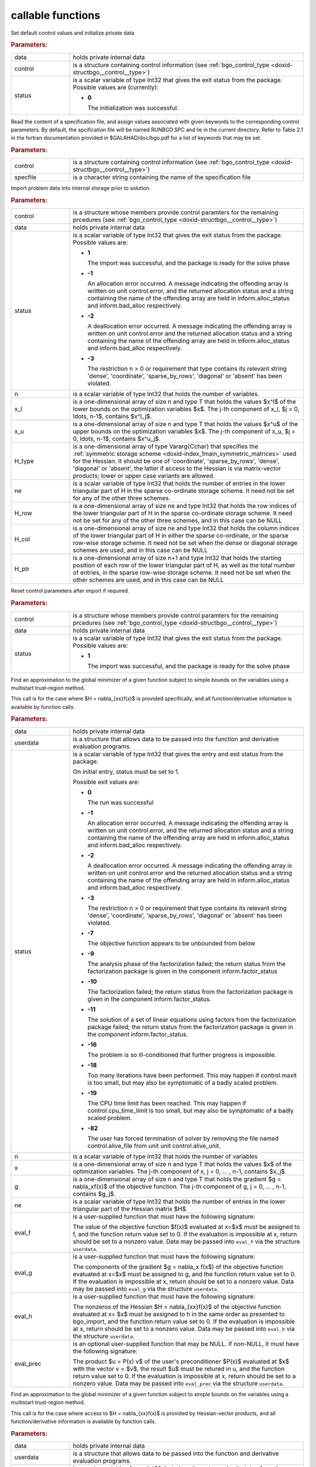 .. _global:

callable functions
------------------

.. index:: pair: function; bgo_initialize
.. _doxid-galahad__bgo_8h_1a5d2b6e10b7c04279d6037e9abd32e19f:

.. ref-code-block:: julia
	:class: doxyrest-title-code-block

        function bgo_initialize(data, control, status)

Set default control values and initialize private data

.. rubric:: Parameters:

.. list-table::
	:widths: 20 80

	*
		- data

		- holds private internal data

	*
		- control

		- is a structure containing control information (see
                  :ref:`bgo_control_type
                  <doxid-structbgo__control__type>`)

	*
		- status

		- is a scalar variable of type Int32 that gives the exit
		  status from the package. Possible values are
		  (currently):

		  * **0**

                    The initialization was successful.

.. index:: pair: function; bgo_read_specfile
.. _doxid-galahad__bgo_8h_1a7a9e6738996809b7fd96a6e9bee6e467:

.. ref-code-block:: julia
	:class: doxyrest-title-code-block

        function bgo_read_specfile(control, specfile)

Read the content of a specification file, and assign values associated
with given keywords to the corresponding control parameters. By default,
the spcification file will be named RUNBGO.SPC and lie in the current
directory. Refer to Table 2.1 in the fortran documentation provided in
$GALAHAD/doc/bgo.pdf for a list of keywords that may be set.



.. rubric:: Parameters:

.. list-table::
	:widths: 20 80

	*
		- control

		- is a structure containing control information (see
                  :ref:`bgo_control_type
                  <doxid-structbgo__control__type>`)

	*
		- specfile

		- is a character string containing the name of the
                  specification file

.. index:: pair: function; bgo_import
.. _doxid-galahad__bgo_8h_1a5902cb8c7c213954de6b963a507f3a4b:

.. ref-code-block:: julia
	:class: doxyrest-title-code-block

        function bgo_import(control, data, status, n, x_l, x_u,
                            H_type, ne, H_row, H_col, H_ptr)

Import problem data into internal storage prior to solution.

.. rubric:: Parameters:

.. list-table::
	:widths: 20 80

	*
		- control

		- is a structure whose members provide control paramters
                  for the remaining prcedures (see
                  :ref:`bgo_control_type
                  <doxid-structbgo__control__type>`)

	*
		- data

		- holds private internal data

	*
		- status

		- is a scalar variable of type Int32 that gives the exit
		  status from the package. Possible values are:

		  * **1**

                    The import was successful, and the package is ready
                    for the solve phase

		  * **-1**

                    An allocation error occurred. A message indicating
                    the offending array is written on unit
                    control.error, and the returned allocation status
                    and a string containing the name of the offending
                    array are held in inform.alloc_status and
                    inform.bad_alloc respectively.

		  * **-2**

                    A deallocation error occurred. A message indicating
                    the offending array is written on unit control.error
                    and the returned allocation status and a string
                    containing the name of the offending array are held
                    in inform.alloc_status and inform.bad_alloc
                    respectively.

		  * **-3**

                    The restriction n > 0 or requirement that type
                    contains its relevant string 'dense', 'coordinate',
                    'sparse_by_rows', 'diagonal' or 'absent' has been
                    violated.

	*
		- n

		- is a scalar variable of type Int32 that holds the
                  number of variables.

	*
		- x_l

		- is a one-dimensional array of size n and type T that
                  holds the values $x^l$ of the lower bounds on the
                  optimization variables $x$. The j-th component of x_l,
                  $j = 0, \ldots, n-1$, contains $x^l_j$.

	*
		- x_u

		- is a one-dimensional array of size n and type T that
                  holds the values $x^u$ of the upper bounds on the
                  optimization variables $x$. The j-th component of x_u,
                  $j = 0, \ldots, n-1$, contains $x^u_j$.

	*
		- H_type

		- is a one-dimensional array of type Vararg{Cchar} that
                  specifies the :ref:`symmetric storage scheme
                  <doxid-index_1main_symmetric_matrices>` used for the
                  Hessian. It should be one of 'coordinate',
                  'sparse_by_rows', 'dense', 'diagonal' or 'absent', the
                  latter if access to the Hessian is via matrix-vector
                  products; lower or upper case variants are allowed.

	*
		- ne

		- is a scalar variable of type Int32 that holds the
                  number of entries in the lower triangular part of H in
                  the sparse co-ordinate storage scheme. It need not be
                  set for any of the other three schemes.

	*
		- H_row

		- is a one-dimensional array of size ne and type Int32
                  that holds the row indices of the lower triangular
                  part of H in the sparse co-ordinate storage scheme. It
                  need not be set for any of the other three schemes,
                  and in this case can be NULL

	*
		- H_col

		- is a one-dimensional array of size ne and type Int32
                  that holds the column indices of the lower triangular
                  part of H in either the sparse co-ordinate, or the
                  sparse row-wise storage scheme. It need not be set
                  when the dense or diagonal storage schemes are used,
                  and in this case can be NULL

	*
		- H_ptr

		- is a one-dimensional array of size n+1 and type Int32
                  that holds the starting position of each row of the
                  lower triangular part of H, as well as the total
                  number of entries, in the sparse row-wise storage
                  scheme. It need not be set when the other schemes are
                  used, and in this case can be NULL

.. index:: pair: function; bgo_reset_control
.. _doxid-galahad__bgo_8h_1acd46c656b1551f4659d725e65b70e1e6:

.. ref-code-block:: julia
	:class: doxyrest-title-code-block

        function bgo_reset_control(control, data, status)

Reset control parameters after import if required.



.. rubric:: Parameters:

.. list-table::
	:widths: 20 80

	*
		- control

		- is a structure whose members provide control paramters
                  for the remaining prcedures (see
                  :ref:`bgo_control_type
                  <doxid-structbgo__control__type>`)

	*
		- data

		- holds private internal data

	*
		- status

		- is a scalar variable of type Int32 that gives the exit
		  status from the package. Possible values are:

		  * **1**

                    The import was successful, and the package is ready
                    for the solve phase

.. index:: pair: function; bgo_solve_with_mat
.. _doxid-galahad__bgo_8h_1ab9193a994bd19d94aa97156e83345bd4:

.. ref-code-block:: julia
	:class: doxyrest-title-code-block

        function bgo_solve_with_mat(data, userdata, status, n, x, g, ne,
                                    eval_f, eval_g, eval_h, eval_hprod, eval_prec)

Find an approximation to the global minimizer of a given function
subject to simple bounds on the variables using a multistart
trust-region method.

This call is for the case where $H = \nabla_{xx}f(x)$ is provided
specifically, and all function/derivative information is available by
function calls.

.. rubric:: Parameters:

.. list-table::
	:widths: 20 80

	*
		- data

		- holds private internal data

	*
		- userdata

		- is a structure that allows data to be passed into the
                  function and derivative evaluation programs.

	*
		- status

		- is a scalar variable of type Int32 that gives the
		  entry and exit status from the package.

		  On initial entry, status must be set to 1.

		  Possible exit values are:

		  * **0**

                    The run was successful

		  * **-1**

                    An allocation error occurred. A message indicating
                    the offending array is written on unit
                    control.error, and the returned allocation status
                    and a string containing the name of the offending
                    array are held in inform.alloc_status and
                    inform.bad_alloc respectively.

		  * **-2**

                    A deallocation error occurred. A message indicating
                    the offending array is written on unit control.error
                    and the returned allocation status and a string
                    containing the name of the offending array are held
                    in inform.alloc_status and inform.bad_alloc
                    respectively.

		  * **-3**

                    The restriction n > 0 or requirement that type
                    contains its relevant string 'dense', 'coordinate',
                    'sparse_by_rows', 'diagonal' or 'absent' has been
                    violated.

		  * **-7**

                    The objective function appears to be unbounded from
                    below

		  * **-9**

                    The analysis phase of the factorization failed; the
                    return status from the factorization package is
                    given in the component inform.factor_status

		  * **-10**

                    The factorization failed; the return status from the
                    factorization package is given in the component
                    inform.factor_status.

		  * **-11**

                    The solution of a set of linear equations using
                    factors from the factorization package failed; the
                    return status from the factorization package is
                    given in the component inform.factor_status.

		  * **-16**

                    The problem is so ill-conditioned that further
                    progress is impossible.

		  * **-18**

                    Too many iterations have been performed. This may
                    happen if control.maxit is too small, but may also
                    be symptomatic of a badly scaled problem.

		  * **-19**

                    The CPU time limit has been reached. This may happen
                    if control.cpu_time_limit is too small, but may also
                    be symptomatic of a badly scaled problem.

		  * **-82**

                    The user has forced termination of solver by
                    removing the file named control.alive_file from unit
                    unit control.alive_unit.

	*
		- n

		- is a scalar variable of type Int32 that holds the
                  number of variables

	*
		- x

		- is a one-dimensional array of size n and type T that
                  holds the values $x$ of the optimization
                  variables. The j-th component of x, j = 0, ... , n-1,
                  contains $x_j$.

	*
		- g

		- is a one-dimensional array of size n and type T that
                  holds the gradient $g = \nabla_xf(x)$ of the objective
                  function. The j-th component of g, j = 0, ... , n-1,
                  contains $g_j$.

	*
		- ne

		- is a scalar variable of type Int32 that holds the
                  number of entries in the lower triangular part of the
                  Hessian matrix $H$.

	*
		- eval_f

		- is a user-supplied function that must have the
		  following signature:

		  .. ref-code-block:: julia

		  	eval_f(n, x, f, userdata)

		  The value of the objective function $f(x)$ evaluated
		  at x=$x$ must be assigned to f, and the function
		  return value set to 0. If the evaluation is impossible
		  at x, return should be set to a nonzero value. Data
		  may be passed into ``eval_f`` via the structure
		  ``userdata``.

	*
		- eval_g

		- is a user-supplied function that must have the
		  following signature:

		  .. ref-code-block:: julia

		  	eval_g(n, x, g, userdata)

		  The components of the gradient $g = \nabla_x f(x$) of
		  the objective function evaluated at x=$x$ must be
		  assigned to g, and the function return value set
		  to 0. If the evaluation is impossible at x, return
		  should be set to a nonzero value. Data may be passed
		  into ``eval_g`` via the structure ``userdata``.

	*
		- eval_h

		- is a user-supplied function that must have the
		  following signature:

		  .. ref-code-block:: julia

		  	eval_h(n, ne, x, h, userdata)

		  The nonzeros of the Hessian $H = \nabla_{xx}f(x)$ of
		  the objective function evaluated at x= $x$ must be
		  assigned to h in the same order as presented to
		  bgo_import, and the function return value set to 0. If
		  the evaluation is impossible at x, return should be
		  set to a nonzero value. Data may be passed into
		  ``eval_h`` via the structure ``userdata``.

	*
		- eval_prec

		- is an optional user-supplied function that may be
		  NULL. If non-NULL, it must have the following
		  signature:

		  .. ref-code-block:: julia

		  	eval_prec(n, x, u, v, userdata)

		  The product $u = P(x) v$ of the user's preconditioner
		  $P(x)$ evaluated at $x$ with the vector v = $v$, the
		  result $u$ must be retured in u, and the function
		  return value set to 0. If the evaluation is impossible
		  at x, return should be set to a nonzero value. Data
		  may be passed into ``eval_prec`` via the structure
		  ``userdata``.

.. index:: pair: function; bgo_solve_without_mat
.. _doxid-galahad__bgo_8h_1aeaa490762fe0950e577509ade6ae36d5:

.. ref-code-block:: julia
	:class: doxyrest-title-code-block

        function bgo_solve_without_mat(data, userdata, status, n, x, g,
                                       eval_f, eval_g, eval_hprod, eval_shprod, eval_prec)

Find an approximation to the global minimizer of a given function
subject to simple bounds on the variables using a multistart
trust-region method.

This call is for the case where access to $H = \nabla_{xx}f(x)$ is
provided by Hessian-vector products, and all function/derivative
information is available by function calls.

.. rubric:: Parameters:

.. list-table::
	:widths: 20 80

	*
		- data

		- holds private internal data

	*
		- userdata

		- is a structure that allows data to be passed into the
                  function and derivative evaluation programs.

	*
		- status

		- is a scalar variable of type Int32 that gives the
		  entry and exit status from the package.

		  On initial entry, status must be set to 1.

		  Possible exit values are:

		  * **0**

                    The run was successful

		  * **-1**

                    An allocation error occurred. A message indicating
                    the offending array is written on unit
                    control.error, and the returned allocation status
                    and a string containing the name of the offending
                    array are held in inform.alloc_status and
                    inform.bad_alloc respectively.

		  * **-2**

                    A deallocation error occurred. A message indicating
                    the offending array is written on unit control.error
                    and the returned allocation status and a string
                    containing the name of the offending array are held
                    in inform.alloc_status and inform.bad_alloc
                    respectively.

		  * **-3**

                    The restriction n > 0 or requirement that type
                    contains its relevant string 'dense', 'coordinate',
                    'sparse_by_rows', 'diagonal' or 'absent' has been
                    violated.

		  * **-7**

                    The objective function appears to be unbounded from
                    below

		  * **-9**

                    The analysis phase of the factorization failed; the
                    return status from the factorization package is
                    given in the component inform.factor_status

		  * **-10**

                    The factorization failed; the return status from the
                    factorization package is given in the component
                    inform.factor_status.

		  * **-11**

                    The solution of a set of linear equations using
                    factors from the factorization package failed; the
                    return status from the factorization package is
                    given in the component inform.factor_status.

		  * **-16**

                    The problem is so ill-conditioned that further
                    progress is impossible.

		  * **-18**

                    Too many iterations have been performed. This may
                    happen if control.maxit is too small, but may also
                    be symptomatic of a badly scaled problem.

		  * **-19**

                    The CPU time limit has been reached. This may happen
                    if control.cpu_time_limit is too small, but may also
                    be symptomatic of a badly scaled problem.

		  * **-82**

                    The user has forced termination of solver by
                    removing the file named control.alive_file from unit
                    unit control.alive_unit.

	*
		- n

		- is a scalar variable of type Int32 that holds the
                  number of variables

	*
		- x

		- is a one-dimensional array of size n and type T that
                  holds the values $x$ of the optimization
                  variables. The j-th component of x, j = 0, ... , n-1,
                  contains $x_j$.

	*
		- g

		- is a one-dimensional array of size n and type T that
                  holds the gradient $g = \nabla_xf(x)$ of the objective
                  function. The j-th component of g, j = 0, ... , n-1,
                  contains $g_j$.

	*
		- eval_f

		- is a user-supplied function that must have the
		  following signature:

		  .. ref-code-block:: julia

		  	eval_f(n, x, f, userdata)

		  The value of the objective function $f(x)$ evaluated
		  at x= $x$ must be assigned to f, and the function
		  return value set to 0. If the evaluation is impossible
		  at x, return should be set to a nonzero value. Data
		  may be passed into ``eval_f`` via the structure
		  ``userdata``.

	*
		- eval_g

		- is a user-supplied function that must have the
		  following signature:

		  .. ref-code-block:: julia

		  	eval_g(n, x, g, userdata)

		  The components of the gradient $g = \nabla_x f(x$) of
		  the objective function evaluated at x= $x$ must be
		  assigned to g, and the function return value set
		  to 0. If the evaluation is impossible at x, return
		  should be set to a nonzero value. Data may be passed
		  into ``eval_g`` via the structure ``userdata``.

	*
		- eval_hprod

		- is a user-supplied function that must have the
		  following signature:

		  .. ref-code-block:: julia

		  	eval_hprod(n, x, u, v, got_h, userdata)

		  The sum $u + \nabla_{xx}f(x) v$ of the product of the
		  Hessian $\nabla_{xx}f(x)$ of the objective function
		  evaluated at x= $x$ with the vector v= $v$ and the
		  vector $ $u$ must be returned in u, and the function
		  return value set to 0. If the evaluation is impossible
		  at x, return should be set to a nonzero value. The
		  Hessian has already been evaluated or used at x if the Bool
		  got_h is true. Data may be passed into ``eval_hprod``
		  via the structure ``userdata``.

	*
		- eval_shprod

		- is a user-supplied function that must have the
		  following signature:

		  .. ref-code-block:: julia

		  	eval_shprod(n, x, nnz_v, index_nz_v, v, nnz_u,
                                       index_nz_u, u, got_h, userdata)

		  The product $u = \nabla_{xx}f(x) v$ of the Hessian
		  $\nabla_{xx}f(x)$ of the objective function evaluated
		  at $x$ with the sparse vector v= $v$ must be returned
		  in u, and the function return value set to 0. Only the
		  components index_nz_v[0:nnz_v-1] of v are nonzero, and
		  the remaining components may not have been be set. On
		  exit, the user must indicate the nnz_u indices of u
		  that are nonzero in index_nz_u[0:nnz_u-1], and only
		  these components of u need be set. If the evaluation
		  is impossible at x, return should be set to a nonzero
		  value. The Hessian has already been evaluated or used
		  at x if the Bool got_h is true. Data may be passed into
		  ``eval_prec`` via the structure ``userdata``.

	*
		- eval_prec

		- is an optional user-supplied function that may be
		  NULL. If non-NULL, it must have the following
		  signature:

		  .. ref-code-block:: julia

		  	eval_prec(n, x, u, v, userdata)

		  The product $u = P(x) v$ of the user's preconditioner
		  $P(x)$ evaluated at $x$ with the vector v = $v$, the
		  result $u$ must be retured in u, and the function
		  return value set to 0. If the evaluation is impossible
		  at x, return should be set to a nonzero value. Data
		  may be passed into ``eval_prec`` via the structure
		  ``userdata``.

.. index:: pair: function; bgo_solve_reverse_with_mat
.. _doxid-galahad__bgo_8h_1af99998a6921ff67b79e6558fb2a27f2f:

.. ref-code-block:: julia
	:class: doxyrest-title-code-block

        function bgo_solve_reverse_with_mat(data, status, eval_status,
                                            n, x, f, g, ne, H_val, u, v)

Find an approximation to the global minimizer of a given function
subject to simple bounds on the variables using a multistart
trust-region method.

This call is for the case where $H = \nabla_{xx}f(x)$ is provided
specifically, but function/derivative information is only available by
returning to the calling procedure



.. rubric:: Parameters:

.. list-table::
	:widths: 20 80

	*
		- data

		- holds private internal data

	*
		- status

		- is a scalar variable of type Int32 that gives the
		  entry and exit status from the package.

		  On initial entry, status must be set to 1.

		  Possible exit values are:

		  * **0**

                    The run was successful

		  * **-1**

                    An allocation error occurred. A message indicating
                    the offending array is written on unit
                    control.error, and the returned allocation status
                    and a string containing the name of the offending
                    array are held in inform.alloc_status and
                    inform.bad_alloc respectively.

		  * **-2**

                    A deallocation error occurred. A message indicating
                    the offending array is written on unit control.error
                    and the returned allocation status and a string
                    containing the name of the offending array are held
                    in inform.alloc_status and inform.bad_alloc
                    respectively.

		  * **-3**

                    The restriction n > 0 or requirement that type
                    contains its relevant string 'dense', 'coordinate',
                    'sparse_by_rows', 'diagonal' or 'absent' has been
                    violated.

		  * **-7**

                    The objective function appears to be unbounded from
                    below

		  * **-9**

                    The analysis phase of the factorization failed; the
                    return status from the factorization package is
                    given in the component inform.factor_status

		  * **-10**

                    The factorization failed; the return status from the
                    factorization package is given in the component
                    inform.factor_status.

		  * **-11**

                    The solution of a set of linear equations using
                    factors from the factorization package failed; the
                    return status from the factorization package is
                    given in the component inform.factor_status.

		  * **-16**

                    The problem is so ill-conditioned that further
                    progress is impossible.

		  * **-18**

                    Too many iterations have been performed. This may
                    happen if control.maxit is too small, but may also
                    be symptomatic of a badly scaled problem.

		  * **-19**

                    The CPU time limit has been reached. This may happen
                    if control.cpu_time_limit is too small, but may also
                    be symptomatic of a badly scaled problem.

		  * **-82**

                    The user has forced termination of solver by
                    removing the file named control.alive_file from unit
                    unit control.alive_unit.

		  * **2**

                    The user should compute the objective function value
                    $f(x)$ at the point $x$ indicated in x and then
                    re-enter the function. The required value should be
                    set in f, and eval_status should be set to 0. If the
                    user is unable to evaluate $f(x)$ for instance, if
                    the function is undefined at $x$ the user need not
                    set f, but should then set eval_status to a non-zero
                    value.

		  * **3**

                    The user should compute the gradient of the
                    objective function $\nabla_x f(x)$ at the point $x$
                    indicated in x and then re-enter the function. The
                    value of the i-th component of the g radient should
                    be set in g[i], for i = 0, ..., n-1 and eval_status
                    should be set to 0. If the user is unable to
                    evaluate a component of $\nabla_x f(x)$ for instance
                    if a component of the gradient is undefined at
                    $x$ -the user need not set g, but should then set
                    eval_status to a non-zero value.

		  * **4**

                    The user should compute the Hessian of the objective
                    function $\nabla_{xx}f(x)$ at the point x indicated
                    in $x$ and then re-enter the function. The value
                    l-th component of the Hessian stored according to
                    the scheme input in the remainder of $H$ should be
                    set in H_val[l], for l = 0, ..., ne-1 and
                    eval_status should be set to 0. If the user is
                    unable to evaluate a component of $\nabla_{xx}f(x)$
                    for instance, if a component of the Hessian is
                    undefined at $x$ the user need not set H_val, but
                    should then set eval_status to a non-zero value.

		  * **5**

                    The user should compute the product
                    $\nabla_{xx}f(x)v$ of the Hessian of the objective
                    function $\nabla_{xx}f(x)$ at the point $x$
                    indicated in x with the vector $v$, add the result
                    to the vector $u$ and then re-enter the
                    function. The vectors $u$ and $v$ are given in u and
                    v respectively, the resulting vector $u +
                    \nabla_{xx}f(x)v$ should be set in u and eval_status
                    should be set to 0. If the user is unable to
                    evaluate the product for instance, if a component of
                    the Hessian is undefined at $x$ the user need not
                    alter u, but should then set eval_status to a
                    non-zero value.

		  * **6**

                    The user should compute the product $u = P(x)v$ of
                    their preconditioner $P(x)$ at the point x indicated
                    in $x$ with the vector $v$ and then re-enter the
                    function. The vector $v$ is given in v, the
                    resulting vector $u = P(x)v$ should be set in u and
                    eval_status should be set to 0. If the user is
                    unable to evaluate the product for instance, if a
                    component of the preconditioner is undefined at $x$
                    the user need not set u, but should then set
                    eval_status to a non-zero value.

		  * **23**

                    The user should follow the instructions for 2
                    **and** 3 above before returning.

		  * **25**

                    The user should follow the instructions for 2
                    **and** 5 above before returning.

		  * **35**

                    The user should follow the instructions for 3
                    **and** 5 above before returning.

		  * **235**

                    The user should follow the instructions for 2, 3
                    **and** 5 above before returning.

	*
		- eval_status

		- is a scalar variable of type Int32 that is used to
                  indicate if objective function/gradient/Hessian values
                  can be provided (see above)

	*
		- n

		- is a scalar variable of type Int32 that holds the
                  number of variables

	*
		- x

		- is a one-dimensional array of size n and type T that
                  holds the values $x$ of the optimization
                  variables. The j-th component of x, j = 0, ... , n-1,
                  contains $x_j$.

	*
		- f

		- is a scalar variable pointer of type T that holds the
                  value of the objective function.

	*
		- g

		- is a one-dimensional array of size n and type T that
                  holds the gradient $g = \nabla_xf(x)$ of the objective
                  function. The j-th component of g, j = 0, ... , n-1,
                  contains $g_j$.

	*
		- ne

		- is a scalar variable of type Int32 that holds the
                  number of entries in the lower triangular part of the
                  Hessian matrix $H$.

	*
		- H_val

		- is a one-dimensional array of size ne and type T that
                  holds the values of the entries of the lower
                  triangular part of the Hessian matrix $H$ in any of
                  the available storage schemes.

	*
		- u

		- is a one-dimensional array of size n and type T that
                  is used for reverse communication (see above for
                  details)

	*
		- v

		- is a one-dimensional array of size n and type T that
                  is used for reverse communication (see above for
                  details)

.. index:: pair: function; bgo_solve_reverse_without_mat
.. _doxid-galahad__bgo_8h_1a84e69267132736f46cb7b5970a24b772:

.. ref-code-block:: julia
	:class: doxyrest-title-code-block

        function bgo_solve_reverse_without_mat(data, status, eval_status,
                                                n, x, f, g, u, v, index_nz_v,
                                                nnz_v, index_nz_u, nnz_u)

Find an approximation to the global minimizer of a given function
subject to simple bounds on the variables using a multistart
trust-region method.

This call is for the case where access to $H = \nabla_{xx}f(x)$ is
provided by Hessian-vector products, but function/derivative information
is only available by returning to the calling procedure.

.. rubric:: Parameters:

.. list-table::
	:widths: 20 80

	*
		- data

		- holds private internal data

	*
		- status

		- is a scalar variable of type Int32 that gives the
		  entry and exit status from the package.

		  On initial entry, status must be set to 1.

		  Possible exit values are:

		  * **0**

                    The run was successful

		  * **-1**

                    An allocation error occurred. A message indicating
                    the offending array is written on unit
                    control.error, and the returned allocation status
                    and a string containing the name of the offending
                    array are held in inform.alloc_status and
                    inform.bad_alloc respectively.

		  * **-2**

                    A deallocation error occurred. A message indicating
                    the offending array is written on unit control.error
                    and the returned allocation status and a string
                    containing the name of the offending array are held
                    in inform.alloc_status and inform.bad_alloc
                    respectively.

		  * **-3**

                    The restriction n > 0 or requirement that type
                    contains its relevant string 'dense', 'coordinate',
                    'sparse_by_rows', 'diagonal' or 'absent' has been
                    violated.

		  * **-7**

                    The objective function appears to be unbounded from below

		  * **-9**

                    The analysis phase of the factorization failed; the
                    return status from the factorization package is
                    given in the component inform.factor_status

		  * **-10**

                    The factorization failed; the return status from the
                    factorization package is given in the component
                    inform.factor_status.

		  * **-11**

                    The solution of a set of linear equations using
                    factors from the factorization package failed; the
                    return status from the factorization package is
                    given in the component inform.factor_status.

		  * **-16**

                    The problem is so ill-conditioned that further
                    progress is impossible.

		  * **-18**

                    Too many iterations have been performed. This may
                    happen if control.maxit is too small, but may also
                    be symptomatic of a badly scaled problem.

		  * **-19**

                    The CPU time limit has been reached. This may happen
                    if control.cpu_time_limit is too small, but may also
                    be symptomatic of a badly scaled problem.

		  * **-82**

                    The user has forced termination of solver by
                    removing the file named control.alive_file from unit
                    unit control.alive_unit.

		  * **2**

                    The user should compute the objective function value
                    $f(x)$ at the point $x$ indicated in x and then
                    re-enter the function. The required value should be
                    set in f, and eval_status should be set to 0. If the
                    user is unable to evaluate $f(x)$ for instance, if
                    the function is undefined at $x$ the user need not
                    set f, but should then set eval_status to a non-zero
                    value.

		  * **3**

                    The user should compute the gradient of the
                    objective function $\nabla_x f(x)$ at the point $x$
                    indicated in x and then re-enter the function. The
                    value of the i-th component of the g radient should
                    be set in g[i], for i = 0, ..., n-1 and eval_status
                    should be set to 0. If the user is unable to
                    evaluate a component of $\nabla_x f(x)$ for instance
                    if a component of the gradient is undefined at
                    $x$ -the user need not set g, but should then set
                    eval_status to a non-zero value.

		  * **5**

                    The user should compute the product
                    $\nabla_{xx}f(x)v$ of the Hessian of the objective
                    function $\nabla_{xx}f(x)$ at the point $x$
                    indicated in x with the vector $v$, add the result
                    to the vector $u$ and then re-enter the
                    function. The vectors $u$ and $v$ are given in u and
                    v respectively, the resulting vector $u +
                    \nabla_{xx}f(x)v$ should be set in u and eval_status
                    should be set to 0. If the user is unable to
                    evaluate the product for instance, if a component of
                    the Hessian is undefined at $x$ the user need not
                    alter u, but should then set eval_status to a
                    non-zero value.

		  * **6**

                    The user should compute the product $u = P(x)v$ of
                    their preconditioner $P(x)$ at the point x indicated
                    in $x$ with the vector $v$ and then re-enter the
                    function. The vector $v$ is given in v, the
                    resulting vector $u = P(x)v$ should be set in u and
                    eval_status should be set to 0. If the user is
                    unable to evaluate the product for instance, if a
                    component of the preconditioner is undefined at $x$
                    the user need not set u, but should then set
                    eval_status to a non-zero value.

		  * **7**

                    The user should compute the product $u =
                    \nabla_{xx}f(x)v$ of the Hessian of the objective
                    function $\nabla_{xx}f(x)$ at the point $x$
                    indicated in x with the **sparse** vector v= $v$ and
                    then re-enter the function. The nonzeros of $v$ are
                    stored in v[index_nz_v[0:nnz_v-1]] while the
                    nonzeros of $u$ should be returned in
                    u[index_nz_u[0:nnz_u-1]]; the user must set nnz_u
                    and index_nz_u accordingly, and set eval_status
                    to 0. If the user is unable to evaluate the product
                    for instance, if a component of the Hessian is
                    undefined at $x$ the user need not alter u, but
                    should then set eval_status to a non-zero value.

		  * **23**

                    The user should follow the instructions for 2
                    **and** 3 above before returning.

		  * **25**

                    The user should follow the instructions for 2
                    **and** 5 above before returning.

		  * **35**

                    The user should follow the instructions for 3
                    **and** 5 above before returning.

		  * **235**

                    The user should follow the instructions for 2, 3
                    **and** 5 above before returning.

	*
		- eval_status

		- is a scalar variable of type Int32 that is used to
                  indicate if objective function/gradient/Hessian values
                  can be provided (see above)

	*
		- n

		- is a scalar variable of type Int32 that holds the
                  number of variables

	*
		- x

		- is a one-dimensional array of size n and type T that
                  holds the values $x$ of the optimization
                  variables. The j-th component of x, j = 0, ... , n-1,
                  contains $x_j$.

	*
		- f

		- is a scalar variable pointer of type T that holds the
                  value of the objective function.

	*
		- g

		- is a one-dimensional array of size n and type T that
                  holds the gradient $g = \nabla_xf(x)$ of the objective
                  function. The j-th component of g, j = 0, ... , n-1,
                  contains $g_j$.

	*
		- u

		- is a one-dimensional array of size n and type T that
                  is used for reverse communication (see status=5,6,7
                  above for details)

	*
		- v

		- is a one-dimensional array of size n and type T that
                  is used for reverse communication (see status=5,6,7
                  above for details)

	*
		- index_nz_v

		- is a one-dimensional array of size n and type Int32
                  that is used for reverse communication (see status=7
                  above for details)

	*
		- nnz_v

		- is a scalar variable of type Int32 that is used for
                  reverse communication (see status=7 above for details)

	*
		- index_nz_u

		- is a one-dimensional array of size n and type Int32
                  that is used for reverse communication (see status=7
                  above for details)

	*
		- nnz_u

		- is a scalar variable of type Int32 that is used for
                  reverse communication (see status=7 above for
                  details). On initial (status=1) entry, nnz_u should be
                  set to an (arbitrary) nonzero value, and nnz_u=0 is
                  recommended

.. index:: pair: function; bgo_information
.. _doxid-galahad__bgo_8h_1a96c2a39622f5c497a4286f5e8ebc4ddc:

.. ref-code-block:: julia
	:class: doxyrest-title-code-block

        function bgo_information(data, inform, status)

Provides output information



.. rubric:: Parameters:

.. list-table::
	:widths: 20 80

	*
		- data

		- holds private internal data

	*
		- inform

		- is a structure containing output information (see
                  :ref:`bgo_inform_type
                  <doxid-structbgo__inform__type>`)

	*
		- status

		- is a scalar variable of type Int32 that gives the exit
		  status from the package. Possible values are
		  (currently):

		  * **0**

                    The values were recorded successfully

.. index:: pair: function; bgo_terminate
.. _doxid-galahad__bgo_8h_1ae41275e1234f0e01ff2aae00746d94d6:

.. ref-code-block:: julia
	:class: doxyrest-title-code-block

        function bgo_terminate(data, control, inform)

Deallocate all internal private storage



.. rubric:: Parameters:

.. list-table::
	:widths: 20 80

	*
		- data

		- holds private internal data

	*
		- control

		- is a structure containing control information (see
                  :ref:`bgo_control_type
                  <doxid-structbgo__control__type>`)

	*
		- inform

		- is a structure containing output information (see
                  :ref:`bgo_inform_type
                  <doxid-structbgo__inform__type>`)
